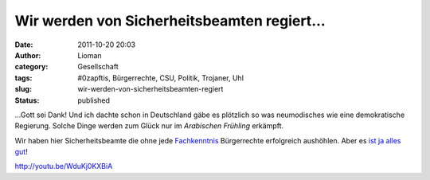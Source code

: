 Wir werden von Sicherheitsbeamten regiert...
############################################
:date: 2011-10-20 20:03
:author: Lioman
:category: Gesellschaft
:tags: #0zapftis, Bürgerrechte, CSU, Politik, Trojaner, Uhl
:slug: wir-werden-von-sicherheitsbeamten-regiert
:status: published

...Gott sei Dank! Und ich dachte schon in Deutschland gäbe es plötzlich
so was neumodisches wie eine demokratische Regierung. Solche Dinge
werden zum Glück nur im *Arabischen Frühling* erkämpft.

Wir haben hier Sicherheitsbeamte die ohne jede
`Fachkenntnis <http://www.zeit.de/digital/datenschutz/2011-10/staatstrojaner-quellcode>`__ Bürgerrechte
erfolgreich aushöhlen. Aber es `ist ja alles
gut <http://www.dirkvongehlen.de/index.php/netz/ist-doch-alles-gut/>`__!

http://youtu.be/WduKj0KXBiA
